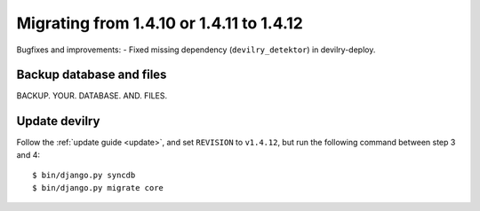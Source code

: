 =========================================
Migrating from 1.4.10 or 1.4.11 to 1.4.12
=========================================

Bugfixes and improvements: 
- Fixed missing dependency (``devilry_detektor``) in devilry-deploy.


Backup database and files
###############################
BACKUP. YOUR. DATABASE. AND. FILES.


Update devilry
##############
Follow the :ref:`update guide <update>`, and set ``REVISION`` to ``v1.4.12``, but run the following command between step 3 and 4::

    $ bin/django.py syncdb
    $ bin/django.py migrate core
